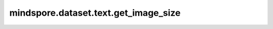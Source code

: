 ﻿mindspore.dataset.text.get_image_size
======================================

.. py:function:: mindspore.dataset.text.get_image_size(image)

    获取输入图像的大小为[高度, 宽度]。

    参数：
        - **image** (Union[numpy.ndarray, PIL.Image.Image]) - 要获取大小的图像。

    返回：
        list[int, int]，图像大小。
